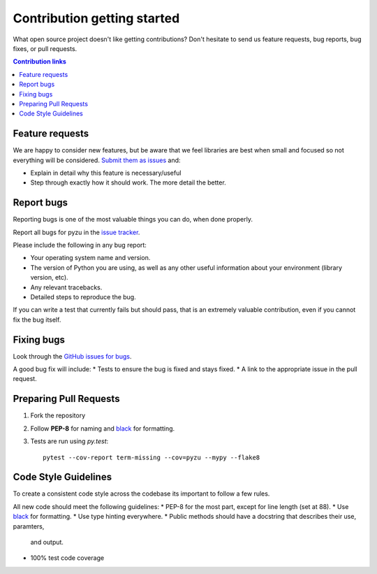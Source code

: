 ==============================
Contribution getting started
==============================

What open source project doesn't like getting contributions? Don't hesitate to
send us feature requests, bug reports, bug fixes, or pull requests.

.. contents:: Contribution links
    :depth: 1

.. _submitfeedback:

Feature requests
-------------------

We are happy to consider new features, but be aware that we feel libraries are
best when small and focused so not everything will be considered. `Submit them
as issues <https://github.com/chason/pyzu/issues>`_ and:

* Explain in detail why this feature is necessary/useful
* Step through exactly how it should work. The more detail the better.

.. _reportbugs

Report bugs
---------------

Reporting bugs is one of the most valuable things you can do, when done
properly.

Report all bugs for pyzu in the `issue tracker
<https://github.com/chason/pyzu/issues>`_.

Please include the following in any bug report:

* Your operating system name and version.
* The version of Python you are using, as well as any other useful information
  about your environment (library version, etc).
* Any relevant tracebacks.
* Detailed steps to reproduce the bug.

If you can write a test that currently fails but should pass, that is an
extremely valuable contribution, even if you cannot fix the bug itself.

.. _fixbugs

Fixing bugs
-------------

Look through the `GitHub issues for bugs
<https://github.com/chason/pyzu/labels/type:%20bug>`_.

A good bug fix will include:
* Tests to ensure the bug is fixed and stays fixed.
* A link to the appropriate issue in the pull request.

.. _`pull requests`:

Preparing Pull Requests
------------------------

#. Fork the repository
#. Follow **PEP-8** for naming and `black <https://github.com/ambv/black>`_ for
   formatting.
#. Tests are run using `py.test`::

    pytest --cov-report term-missing --cov=pyzu --mypy --flake8

.. _codestyle:

Code Style Guidelines
-----------------------

To create a consistent code style across the codebase its important to follow
a few rules.

All new code should meet the following guidelines:
* PEP-8 for the most part, except for line length (set at 88).
* Use `black <https://github.com/ambv/black>`_ for formatting.
* Use type hinting everywhere.
* Public methods should have a docstring that describes their use, paramters,
  and output.
* 100% test code coverage

